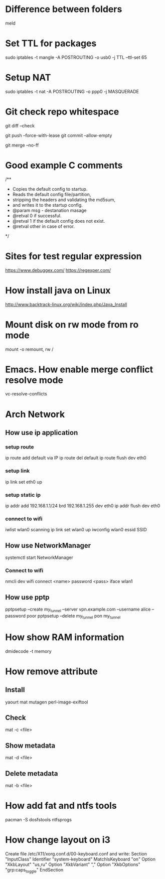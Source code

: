 * Difference between folders
  meld
* Set TTL for packages
  sudo iptables -t mangle -A POSTROUTING -o usb0 -j TTL --ttl-set 65
* Setup NAT
  sudo iptables -t nat -A POSTROUTING -o ppp0 -j MASQUERADE
* Git check repo whitespace
  # Show whitespace
  git diff --check
  # Push force and check for change repo
  git push --force-with-lease
  git commit --allow-empty
  # Always create a merge commit
  git merge --no-ff
* Good example C comments
/**
 * Copies the default config to startup.
 * Reads the default config file/partition,
 * stripping the headers and validating the md5sum,
 * and writes it to the startup config.
 * @param  msg  - destanation masage
 * @retval 0 if successful.
 * @retval 1 if the default config does not exist.
 * @retval other in case of error.
 */
* Sites for test regular expression
  https://www.debuggex.com/
  https://regexper.com/
* How install java on Linux
  http://www.backtrack-linux.org/wiki/index.php/Java_Install
* Mount disk on rw mode from ro mode
  mount -o remount, rw /
* Emacs. How enable merge conflict resolve mode
  vc-resolve-conflicts
* Arch Network
** How use ip application
*** setup route
    ip route add default via IP
    ip route del default
    ip route flush dev eth0
*** setup link
    ip link set eth0 up
*** setup static ip
    ip addr add 192.168.1.1/24 brd 192.168.1.255 dev eth0
    ip addr flush dev eth0
*** connect to wifi
    iwlist wlan0 scanning
    ip link set wlan0 up
    iwconfig wlan0 essid SSID
** How use NetworkManager
   systemctl start NetworkManager
*** Connect to wifi
    nmcli dev wifi connect <name> password <pass> iface wlan1
** How use pptp
   pptpsetup --create my_tunnel --server vpn.example.com --username alice --password poor
   pptpsetup --delete my_tunnel
   pon my_tunnel
* How show RAM information
  dmidecode -t memory
* How remove attribute
** Install
   yaourt mat mutagen perl-image-exiftool
** Check
   mat -c <file>
** Show metadata
   mat -d <file>
** Delete metadata
   mat -b <file>
* How add fat and ntfs tools
  pacman -S dosfstools ntfsprogs
* How change layout on i3
  Create file /etc/X11/xorg.conf.d/00-keyboard.conf and write:
  Section "InputClass"
  	Identifier "system-keyboard"
  	MatchIsKeyboard "on"
  	Option "XkbLayout" "us,ru"
  	Option "XkbVariant" ","
  	Option "XkbOptions" "grp:caps_toggle"
  EndSection
